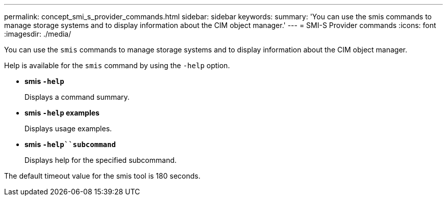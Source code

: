 ---
permalink: concept_smi_s_provider_commands.html
sidebar: sidebar
keywords: 
summary: 'You can use the smis commands to manage storage systems and to display information about the CIM object manager.'
---
= SMI-S Provider commands
:icons: font
:imagesdir: ./media/

[.lead]
You can use the `smis` commands to manage storage systems and to display information about the CIM object manager.

Help is available for the `smis` command by using the `-help` option.

* *smis `-help`*
+
Displays a command summary.

* *smis `-help` examples*
+
Displays usage examples.

* *smis `-help``subcommand`*
+
Displays help for the specified subcommand.

The default timeout value for the smis tool is 180 seconds.
